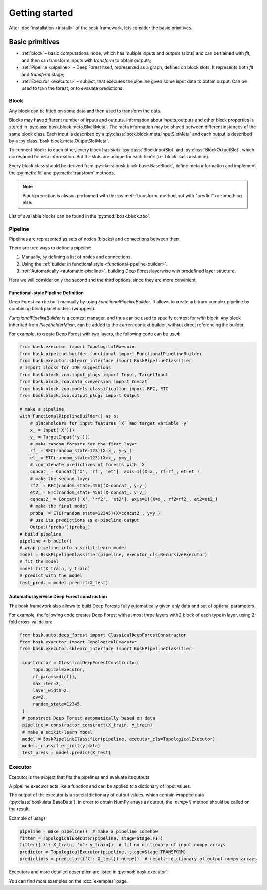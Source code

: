 Getting started
===============

After :doc:`installation <install>` of the bosk framework, lets consider
the basic primitives.


Basic primitives
----------------

- :ref:`block` – basic computational node, which has multiple inputs and outputs (slots) \
  and can be trained with `fit`, and then can transform inputs with \
  `transform` to obtain outputs;
- :ref:`Pipeline <pipeline>` – Deep Forest itself, represented as a graph, defined on block slots. \
  It represents both `fit` and `transform` stage;
- :ref:`Executor <executor>` – subject, that executes the pipeline given some input data to obtain output.
  Can be used to train the forest, or to evaluate predictions.


.. _block:

Block
~~~~~

Any block can be fitted on some data and then used to transform the data.

Blocks may have different number of inputs and outputs.
Information about inputs, outputs and other block properties
is stored in :py:class:`bosk.block.meta.BlockMeta`.
The meta information may be shared between different instances of the same block class.
Each input is described by a :py:class:`bosk.block.meta.InputSlotMeta` and
each output is described by a :py:class:`bosk.block.meta.OutputSlotMeta`.

To connect blocks to each other, every block has `slots`:
:py:class:`BlockInputSlot` and :py:class:`BlockOutputSlot`,
which correspond to meta information. But the slots are unique for each block (i.e. block class instance).

Every block class should be derived from :py:class:`bosk.block.base.BaseBlock`,
define meta information and implement the :py:meth:`fit` and :py:meth:`transform` methods.

.. note::
  Block prediction is always performed with the :py:meth:`transform` method, not with "predict"
  or something else.

List of available blocks can be found in the :py:mod:`bosk.block.zoo`.

.. _pipeline:

Pipeline
~~~~~~~~

Pipelines are represented as sets of nodes (blocks) and connections between them.

There are tree ways to define a pipeline:

1. Manually, by defining a list of nodes and connections.
2. Using the :ref:`builder in functional style <functional-pipeline-builder>`.
3. :ref:`Automatically <automatic-pipeline>`, building Deep Forest layerwise with predefined layer structure.

Here we will consider only the second and the third options, since they are more convinient.


.. _functional-pipeline-builder:

Functional-style Pipeline Definition
^^^^^^^^^^^^^^^^^^^^^^^^^^^^^^^^^^^^

Deep Forest can be built manually by using
`FunctionalPipelineBuilder`.
It allows to create arbitrary complex pipeline
by combining block placeholders (wrappers).

`FunctionalPipelineBuilder` is a context manager, and thus can be used to specify context
for `with` block.
Any block inherited from `PlaceholderMixin`, can be added to the current context builder,
without direct referencing the builder.

For example, to create Deep Forest with two layers, the following code can be used:

.. code-block:: python

   from bosk.executor import TopologicalExecutor
   from bosk.pipeline.builder.functional import FunctionalPipelineBuilder
   from bosk.executor.sklearn_interface import BoskPipelineClassifier
   # import blocks for IDE suggestions
   from bosk.block.zoo.input_plugs import Input, TargetInput
   from bosk.block.zoo.data_conversion import Concat
   from bosk.block.zoo.models.classification import RFC, ETC
   from bosk.block.zoo.output_plugs import Output

   # make a pipeline
   with FunctionalPipelineBuilder() as b:
       # placeholders for input features `X` and target variable `y`
       x_ = Input('X')()
       y_ = TargetInput('y')()
       # make random forests for the first layer
       rf_ = RFC(random_state=123)(X=x_, y=y_)
       et_ = ETC(random_state=123)(X=x_, y=y_)
       # concatenate predictions of forests with `X`
       concat_ = Concat(['X', 'rf', 'et'], axis=1)(X=x_, rf=rf_, et=et_)
       # make the second layer
       rf2_ = RFC(random_state=456)(X=concat_, y=y_)
       et2_ = ETC(random_state=456)(X=concat_, y=y_)
       concat2_ = Concat(['X', 'rf2', 'et2'], axis=1)(X=x_, rf2=rf2_, et2=et2_)
       # make the final model
       proba_ = ETC(random_state=12345)(X=concat2_, y=y_)
       # use its predictions as a pipeline output
       Output('proba')(proba_)
   # build pipeline
   pipeline = b.build()
   # wrap pipeline into a scikit-learn model
   model = BoskPipelineClassifier(pipeline, executor_cls=RecursiveExecutor)
   # fit the model
   model.fit(X_train, y_train)
   # predict with the model
   test_preds = model.predict(X_test)



.. _automatic-pipeline:

Automatic layerwise Deep Forest construction
^^^^^^^^^^^^^^^^^^^^^^^^^^^^^^^^^^^^^^^^^^^^

The bosk framework also allows to build Deep Forests fully automatically
given only data and set of optional parameters.

For example, the following code creates Deep Forest with at most three layers
with 2 block of each type in layer, using 2-fold cross-validation:

.. code-block:: python

   from bosk.auto.deep_forest import ClassicalDeepForestConstructor
   from bosk.executor import TopologicalExecutor
   from bosk.executor.sklearn_interface import BoskPipelineClassifier

    constructor = ClassicalDeepForestConstructor(
        TopologicalExecutor,
        rf_params=dict(),
        max_iter=3,
        layer_width=2,
        cv=2,
        random_state=12345,
    )
    # construct Deep Forest automatically based on data
    pipeline = constructor.construct(X_train, y_train)
    # make a scikit-learn model
    model = BoskPipelineClassifier(pipeline, executor_cls=TopologicalExecutor)
    model._classifier_init(y.data)
    test_preds = model.predict(X_test)

.. _executor:

Executor
~~~~~~~~

Executor is the subject that fits the pipelines and evaluate its outputs.

A pipeline executor acts like a function and can be applied
to a dictionary of input values.

The output of the executor is a special dictionary of output values,
which contain wrapped data (:py:class:`bosk.data.BaseData`).
In order to obtain NumPy arrays as output, the `.numpy()` method should be called
on the result.

Example of usage:

.. code-block:: python

    pipeline = make_pipeline()  # make a pipeline somehow
    fitter = TopologicalExecutor(pipeline, stage=Stage.FIT)
    fitter({'X': X_train, 'y': y_train})  # fit on dictionary of input numpy arrays
    predictor = TopologicalExecutor(pipeline, stage=Stage.TRANSFORM)
    predictions = predictor({'X': X_test}).numpy()  # result: dictionary of output numpy arrays

Executors and more detailed description are listed in :py:mod:`bosk.executor`.

You can find more examples on the :doc:`examples` page.

